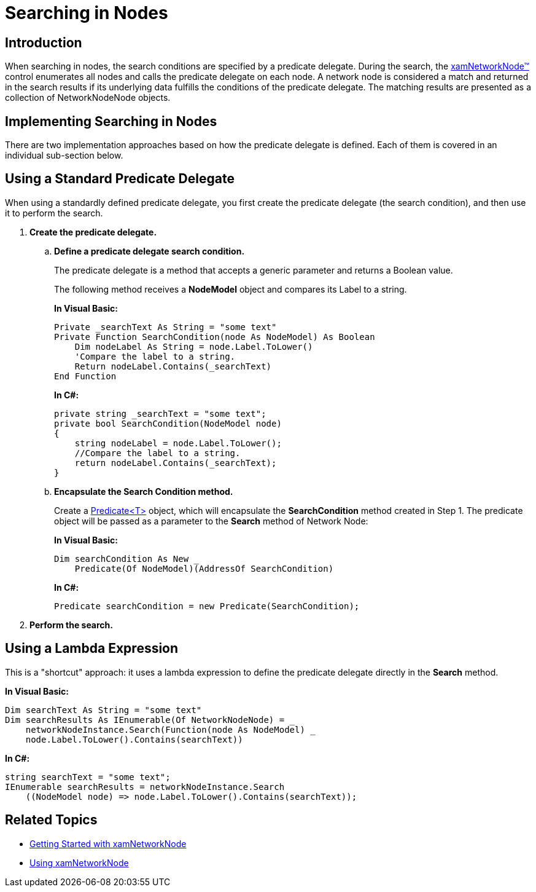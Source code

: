 ﻿////
|metadata|
{
    "name": "xamnetworknode-searching-in-nodes",
    "controlName": ["xamNetworkNode"],
    "tags": ["How Do I","Tips and Tricks"],
    "guid": "7f287b0e-aea4-40ca-b433-170ca8ff81e6",
    "buildFlags": [],
    "createdOn": "2016-05-25T18:21:57.4762485Z"
}
|metadata|
////

= Searching in Nodes

== Introduction

When searching in nodes, the search conditions are specified by a predicate delegate. During the search, the link:{ApiPlatform}controls.maps.xamnetworknode{ApiVersion}~infragistics.controls.maps.xamnetworknode.html[xamNetworkNode™] control enumerates all nodes and calls the predicate delegate on each node. A network node is considered a match and returned in the search results if its underlying data fulfills the conditions of the predicate delegate. The matching results are presented as a collection of NetworkNodeNode objects.

== Implementing Searching in Nodes

There are two implementation approaches based on how the predicate delegate is defined. Each of them is covered in an individual sub-section below.

== Using a Standard Predicate Delegate

When using a standardly defined predicate delegate, you first create the predicate delegate (the search condition), and then use it to perform the search.

[start=1]
. *Create the predicate delegate.*

.. *Define a predicate delegate search condition.*
+
The predicate delegate is a method that accepts a generic parameter and returns a Boolean value.
+
The following method receives a *NodeModel* object and compares its Label to a string.
+
*In Visual Basic:*
+
[source,vb]
----
Private _searchText As String = "some text"
Private Function SearchCondition(node As NodeModel) As Boolean
    Dim nodeLabel As String = node.Label.ToLower()
    'Compare the label to a string.
    Return nodeLabel.Contains(_searchText)
End Function
----
+
*In C#:*
+
[source,csharp]
----
private string _searchText = "some text";
private bool SearchCondition(NodeModel node)
{
    string nodeLabel = node.Label.ToLower();
    //Compare the label to a string.
    return nodeLabel.Contains(_searchText);
}
----

.. *Encapsulate the Search Condition method.*
+
Create a link:http://msdn.microsoft.com/en-us/library/bfcke1bz.aspx[Predicate<T>] object, which will encapsulate the *SearchCondition* method created in Step 1. The predicate object will be passed as a parameter to the *Search* method of Network Node:
+
*In Visual Basic:*
+
[source,vb]
----
Dim searchCondition As New _
    Predicate(Of NodeModel)(AddressOf SearchCondition)
----
+
*In C#:*
+
[source,csharp]
----
Predicate searchCondition = new Predicate(SearchCondition);
----

[start=2]
. *Perform the search.*

== Using a Lambda Expression

This is a "shortcut" approach: it uses a lambda expression to define the predicate delegate directly in the *Search* method.

*In Visual Basic:*
[source,vb]
----
Dim searchText As String = "some text"
Dim searchResults As IEnumerable(Of NetworkNodeNode) = _ 
    networkNodeInstance.Search(Function(node As NodeModel) _
    node.Label.ToLower().Contains(searchText))
----

*In C#:*
[source,csharp]
----
string searchText = "some text";
IEnumerable searchResults = networkNodeInstance.Search
    ((NodeModel node) => node.Label.ToLower().Contains(searchText));
----

== Related Topics

* link:xamnetworknode-getting-started-with-xamnetworknode.html[Getting Started with xamNetworkNode]
* link:xamnetworknode-using-xamnetworknode.html[Using xamNetworkNode]